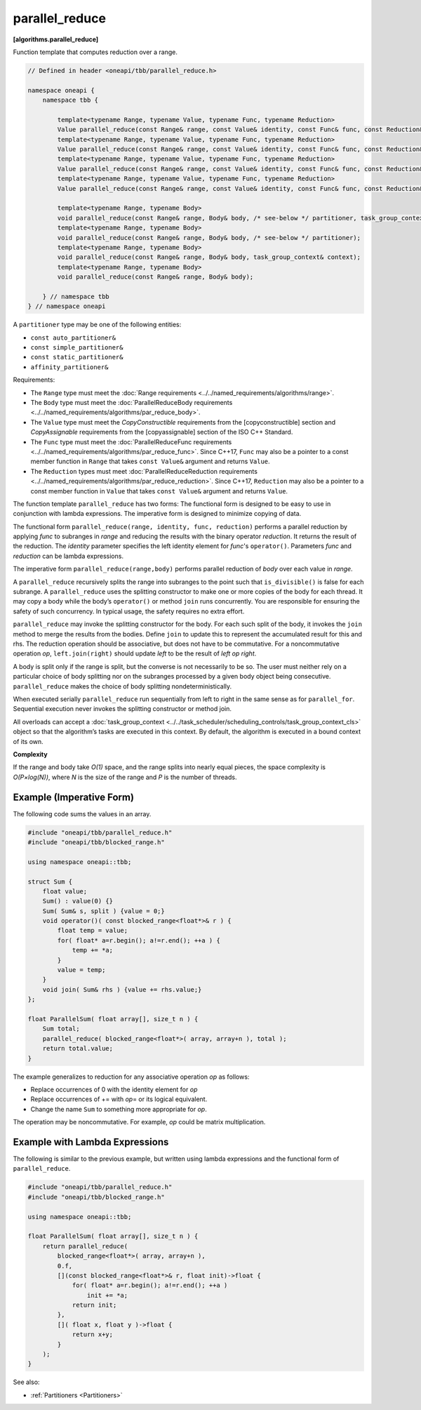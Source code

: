 .. SPDX-FileCopyrightText: 2019-2021 Intel Corporation
..
.. SPDX-License-Identifier: CC-BY-4.0

===============
parallel_reduce
===============
**[algorithms.parallel_reduce]**

Function template that computes reduction over a range.

.. code:: cpp

    // Defined in header <oneapi/tbb/parallel_reduce.h>

    namespace oneapi {
        namespace tbb {

            template<typename Range, typename Value, typename Func, typename Reduction>
            Value parallel_reduce(const Range& range, const Value& identity, const Func& func, const Reduction& reduction, /* see-below */ partitioner, task_group_context& context);
            template<typename Range, typename Value, typename Func, typename Reduction>
            Value parallel_reduce(const Range& range, const Value& identity, const Func& func, const Reduction& reduction, /* see-below */ partitioner);
            template<typename Range, typename Value, typename Func, typename Reduction>
            Value parallel_reduce(const Range& range, const Value& identity, const Func& func, const Reduction& reduction, task_group_context& context);
            template<typename Range, typename Value, typename Func, typename Reduction>
            Value parallel_reduce(const Range& range, const Value& identity, const Func& func, const Reduction& reduction);

            template<typename Range, typename Body>
            void parallel_reduce(const Range& range, Body& body, /* see-below */ partitioner, task_group_context& context);
            template<typename Range, typename Body>
            void parallel_reduce(const Range& range, Body& body, /* see-below */ partitioner);
            template<typename Range, typename Body>
            void parallel_reduce(const Range& range, Body& body, task_group_context& context);
            template<typename Range, typename Body>
            void parallel_reduce(const Range& range, Body& body);

        } // namespace tbb
    } // namespace oneapi

A ``partitioner`` type may be one of the following entities:

* ``const auto_partitioner&``
* ``const simple_partitioner&``
* ``const static_partitioner&``
* ``affinity_partitioner&``

.. _par_reduce_requirements:

Requirements:

* The ``Range`` type must meet the :doc:`Range requirements <../../named_requirements/algorithms/range>`.
* The ``Body`` type must meet the :doc:`ParallelReduceBody requirements <../../named_requirements/algorithms/par_reduce_body>`.
* The ``Value`` type must meet the `CopyConstructible` requirements from the [copyconstructible] section and
  `CopyAssignable` requirements from the [copyassignable] section of the ISO C++ Standard.
* The ``Func`` type must meet the :doc:`ParallelReduceFunc requirements <../../named_requirements/algorithms/par_reduce_func>`.
  Since C++17, ``Func`` may also be a pointer to a const member function in ``Range`` that takes ``const Value&`` argument and returns ``Value``.
* The ``Reduction`` types must meet :doc:`ParallelReduceReduction requirements <../../named_requirements/algorithms/par_reduce_reduction>`.
  Since C++17, ``Reduction`` may also be a pointer to a const member function in ``Value`` that takes ``const Value&`` argument and returns ``Value``.

The function template ``parallel_reduce`` has two forms:
The functional form is designed to be easy to use in conjunction with lambda expressions.
The imperative form is designed to minimize copying of data.

The functional form ``parallel_reduce(range, identity, func, reduction)`` performs a parallel reduction by applying *func* to
subranges in *range* and reducing the results with the binary operator *reduction*.
It returns the result of the reduction. The *identity* parameter specifies the left identity element for *func*'s ``operator()``.
Parameters *func* and *reduction* can be lambda expressions.

The imperative form ``parallel_reduce(range,body)`` performs parallel reduction of *body* over each value in *range*.

A ``parallel_reduce`` recursively splits the range into subranges to the point such that ``is_divisible()`` is false for each subrange.
A ``parallel_reduce`` uses the splitting constructor to make one or more copies of the body for each thread.
It may copy a body while the body’s ``operator()`` or method ``join`` runs concurrently.
You are responsible for ensuring the safety of such concurrency. In typical usage, the safety requires no extra effort.

``parallel_reduce`` may invoke the splitting constructor for the body.
For each such split of the body, it invokes the ``join`` method to merge the results from the bodies.
Define ``join`` to update this to represent the accumulated result for this and rhs.
The reduction operation should be associative, but does not have to be commutative.
For a noncommutative operation *op*, ``left.join(right)`` should update *left* to be the result of *left op right*.

A body is split only if the range is split, but the converse is not necessarily to be so.
The user must neither rely on a particular choice of body splitting nor on the subranges processed by a
given body object being consecutive. ``parallel_reduce`` makes the choice of body splitting nondeterministically.

When executed serially ``parallel_reduce`` run sequentially from left to right in the same sense as for ``parallel_for``.
Sequential execution never invokes the splitting constructor or method join.

All overloads can accept a :doc:`task_group_context <../../task_scheduler/scheduling_controls/task_group_context_cls>` object
so that the algorithm’s tasks are executed in this context. By default, the algorithm is executed in a bound context of its own.

**Complexity**

If the range and body take *O(1)* space, and the range splits into nearly equal pieces,
the space complexity is *O(P×log(N))*, where *N* is the size of the range and *P* is the number of threads.

Example (Imperative Form)
-------------------------

The following code sums the values in an array.

.. code:: cpp

    #include "oneapi/tbb/parallel_reduce.h"
    #include "oneapi/tbb/blocked_range.h"

    using namespace oneapi::tbb;

    struct Sum {
        float value;
        Sum() : value(0) {}
        Sum( Sum& s, split ) {value = 0;}
        void operator()( const blocked_range<float*>& r ) {
            float temp = value;
            for( float* a=r.begin(); a!=r.end(); ++a ) {
                temp += *a;
            }
            value = temp;
        }
        void join( Sum& rhs ) {value += rhs.value;}
    };

    float ParallelSum( float array[], size_t n ) {
        Sum total;
        parallel_reduce( blocked_range<float*>( array, array+n ), total );
        return total.value;
    }

The example generalizes to reduction for any associative operation *op* as follows:

* Replace occurrences of 0 with the identity element for *op*
* Replace occurrences of += with *op*\ = or its logical equivalent.
* Change the name ``Sum`` to something more appropriate for *op*.

The operation may be noncommutative. For example, *op* could be matrix multiplication.

Example with Lambda Expressions
-------------------------------

The following is similar to the previous example, but written using lambda
expressions and the functional form of ``parallel_reduce``.

.. code:: cpp

    #include "oneapi/tbb/parallel_reduce.h"
    #include "oneapi/tbb/blocked_range.h"

    using namespace oneapi::tbb;

    float ParallelSum( float array[], size_t n ) {
        return parallel_reduce(
            blocked_range<float*>( array, array+n ),
            0.f,
            [](const blocked_range<float*>& r, float init)->float {
                for( float* a=r.begin(); a!=r.end(); ++a )
                    init += *a;
                return init;
            },
            []( float x, float y )->float {
                return x+y;
            }
        );
    }

See also:

* :ref:`Partitioners <Partitioners>`
